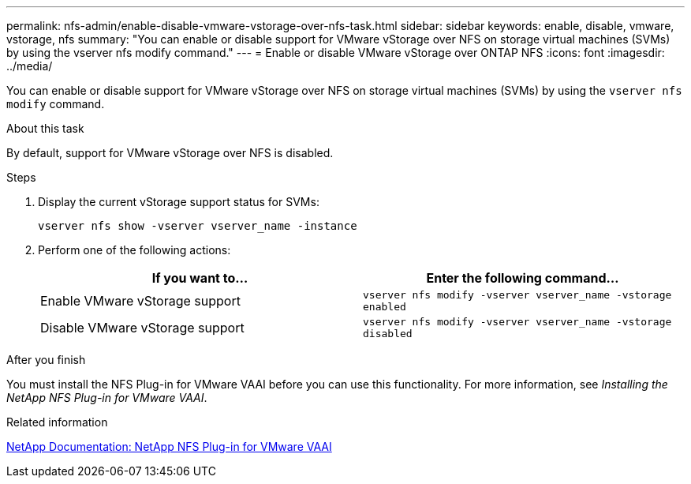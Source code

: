 ---
permalink: nfs-admin/enable-disable-vmware-vstorage-over-nfs-task.html
sidebar: sidebar
keywords: enable, disable, vmware, vstorage, nfs
summary: "You can enable or disable support for VMware vStorage over NFS on storage virtual machines (SVMs) by using the vserver nfs modify command."
---
= Enable or disable VMware vStorage over ONTAP NFS
:icons: font
:imagesdir: ../media/

[.lead]
You can enable or disable support for VMware vStorage over NFS on storage virtual machines (SVMs) by using the `vserver nfs modify` command.

.About this task

By default, support for VMware vStorage over NFS is disabled.

.Steps

. Display the current vStorage support status for SVMs:
+
`vserver nfs show -vserver vserver_name -instance`
. Perform one of the following actions:
+
[cols="2*",options="header"]
|===
| If you want to...| Enter the following command...
a|
Enable VMware vStorage support
a|
`vserver nfs modify -vserver vserver_name -vstorage enabled`
a|
Disable VMware vStorage support
a|
`vserver nfs modify -vserver vserver_name -vstorage disabled`
|===

.After you finish

You must install the NFS Plug-in for VMware VAAI before you can use this functionality. For more information, see _Installing the NetApp NFS Plug-in for VMware VAAI_.

.Related information

http://mysupport.netapp.com/documentation/productlibrary/index.html?productID=61278[NetApp Documentation: NetApp NFS Plug-in for VMware VAAI^]

// 2025 May 28, ONTAPDOC-2982